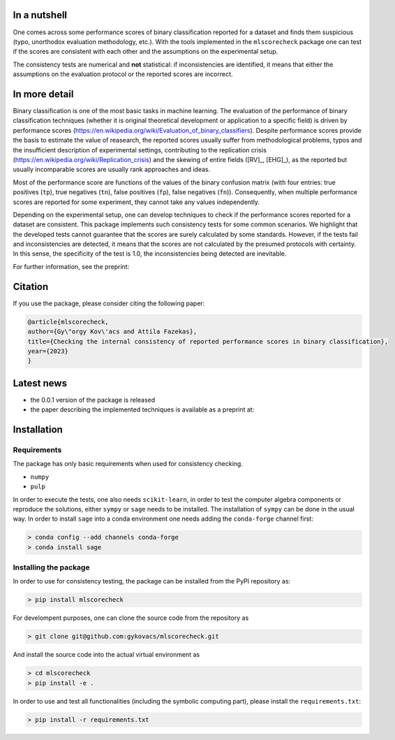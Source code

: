 In a nutshell
=============

One comes across some performance scores of binary classification reported for a dataset and finds them suspicious (typo, unorthodox evaluation methodology, etc.). With the tools implemented in the ``mlscorecheck`` package one can test if the scores are consistent with each other and the assumptions on the experimental setup.

The consistency tests are numerical and **not** statistical: if inconsistencies are identified, it means that either the assumptions on the evaluation protocol or the reported scores are incorrect.

In more detail
==============

Binary classification is one of the most basic tasks in machine learning. The evaluation of the performance of binary classification techniques (whether it is original theoretical development or application to a specific field) is driven by performance scores (https://en.wikipedia.org/wiki/Evaluation_of_binary_classifiers). Despite performance scores provide the basis to estimate the value of reasearch, the reported scores usually suffer from methodological problems, typos and the insufficient description of experimental settings, contributing to the replication crisis (https://en.wikipedia.org/wiki/Replication_crisis) and the skewing of entire fields ([RV]_, [EHG]_), as the reported but usually incomparable scores are usually rank approaches and ideas.

Most of the performance score are functions of the values of the binary confusion matrix (with four entries: true positives (``tp``), true negatives (``tn``), false positives (``fp``), false negatives (``fn``)). Consequently, when multiple performance scores are reported for some experiment, they cannot take any values independently.

Depending on the experimental setup, one can develop techniques to check if the performance scores reported for a dataset are consistent. This package implements such consistency tests for some common scenarios. We highlight that the developed tests cannot guarantee that the scores are surely calculated by some standards. However, if the tests fail and inconsistencies are detected, it means that the scores are not calculated by the presumed protocols with certainty. In this sense, the specificity of the test is 1.0, the inconsistencies being detected are inevitable.

For further information, see the preprint:

Citation
========

If you use the package, please consider citing the following paper:

.. code-block:: BibTex

    @article{mlscorecheck,
    author={Gy\"orgy Kov\'acs and Attila Fazekas},
    title={Checking the internal consistency of reported performance scores in binary classification},
    year={2023}
    }

Latest news
===========

* the 0.0.1 version of the package is released
* the paper describing the implemented techniques is available as a preprint at:

Installation
============

Requirements
------------

The package has only basic requirements when used for consistency checking.

* ``numpy``
* ``pulp``

In order to execute the tests, one also needs ``scikit-learn``, in order to test the computer algebra components or reproduce the solutions, either ``sympy`` or ``sage`` needs to be installed. The installation of ``sympy`` can be done in the usual way. In order to install ``sage`` into a conda environment one needs adding the ``conda-forge`` channel first:

.. code-block:: bash

    > conda config --add channels conda-forge
    > conda install sage

Installing the package
----------------------

In order to use for consistency testing, the package can be installed from the PyPI repository as:

.. code-block:: bash

    > pip install mlscorecheck

For develompent purposes, one can clone the source code from the repository as

.. code-block:: bash

    > git clone git@github.com:gykovacs/mlscorecheck.git

And install the source code into the actual virtual environment as

.. code-block:: bash

    > cd mlscorecheck
    > pip install -e .

In order to use and test all functionalities (including the symbolic computing part), please install the ``requirements.txt``:

.. code-block:: bash

    > pip install -r requirements.txt
